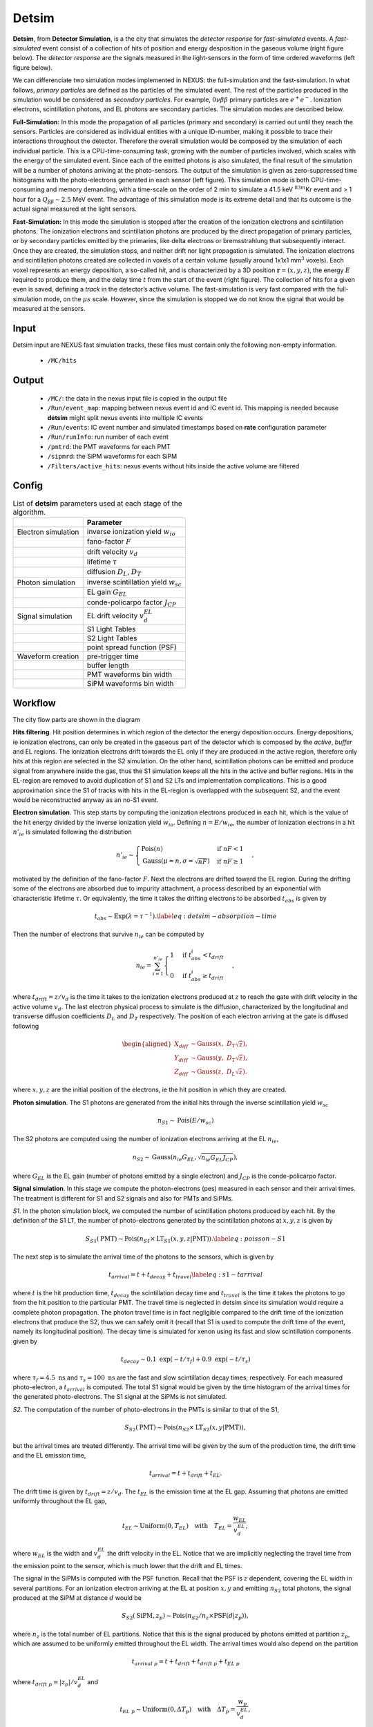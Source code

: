 Detsim
==========

**Detsim**, from **Detector Simulation**, is a the city that simulates the *detector response* for *fast-simulated* events.
A *fast-simulated* event consist of a collection of hits of position and energy desposition in the gaseous volume (right figure below). The *detector response* are the signals measured in the light-sensors in the form of time ordered waveforms (left figure below).

We can differenciate two simulation modes implemented in NEXUS: the
full-simulation and the fast-simulation. In what follows, *primary
particles* are defined as the particles of the simulated event. The rest
of the particles produced in the simulation would be considered as
*secondary particles*. For example, :math:`0\nu\beta\beta` primary
particles are :math:`e^+ e^-`. Ionization electrons, scintillation
photons, and EL photons are secondary particles. The simulation modes
are described below.

**Full-Simulation:** In this mode the propagation of all particles
(primary and secondary) is carried out until they reach the sensors.
Particles are considered as individual entities with a unique ID-number,
making it possible to trace their interactions throughout the detector.
Therefore the overall simulation would be composed by the simulation of
each individual particle. This is a CPU-time-consuming task, growing
with the number of particles involved, which scales with the energy of
the simulated event. Since each of the emitted photons is also
simulated, the final result of the simulation will be a number of
photons arriving at the photo-sensors. The output of the simulation is
given as zero-suppressed time histograms with the photo-electrons
generated in each sensor (left figure). This simulation mode is
both CPU-time-consuming and memory demanding, with a time-scale on the
order of 2 min to simulate a 41.5 keV :math:`^{83m}`\ Kr event and > 1
hour for a :math:`Q_{\beta\beta} \sim 2.5` MeV event. The advantage of
this simulation mode is its extreme detail and that its outcome is the
actual signal measured at the light sensors.

**Fast-Simulation:** In this mode the simulation is stopped after the
creation of the ionization electrons and scintillation photons. The
ionization electrons and scintillation photons are produced by the
direct propagation of primary particles, or by secondary particles
emitted by the primaries, like delta electrons or bremsstrahlung that
subsequently interact. Once they are created, the simulation stops, and
neither drift nor light propagation is simulated. The ionization
electrons and scintillation photons created are collected in voxels of a
certain volume (usually around 1x1x1 mm\ :math:`^3` voxels). Each voxel
represents an energy deposition, a so-called *hit*, and is characterized
by a 3D position :math:`\boldsymbol{r} = (x, y, z)`, the energy
:math:`E` required to produce them, and the delay time :math:`t` from
the start of the event (right figure). The
collection of hits for a given even is saved, defining a *track* in the
detector’s active volume. The fast-simulation is very fast compared with
the full-simulation mode, on the :math:`\mu s` scale. However, since the
simulation is stopped we do not know the signal that would be measured
at the sensors.

.. image:: images/detsim/fullsim_output.png
   :width: 40%

.. image:: images/detsim/fastsim_output.png
   :width: 40%


.. _Detsim input:

Input
-----

Detsim input are NEXUS fast simulation tracks, these files must contain only the following non-empty information.

 * ``/MC/hits``

.. _Detsim output:

Output
------

 * ``/MC/``: the data in the nexus input file is copied in the output file
 * ``/Run/event_map``: mapping between nexus event id and IC event id. This mapping is needed because **detsim** might split nexus events into multiple IC events
 * ``/Run/events``: IC event number and simulated timestamps based on **rate** configuration parameter
 * ``/Run/runInfo``: run number of each event
 * ``/pmtrd``: the PMT waveforms for each PMT
 * ``/sipmrd``: the SiPM waveforms for each SiPM
 * ``/Filters/active_hits``: nexus events without hits inside the active volume are filtered

.. _Detsim config:

Config
------

.. container::
    :name: tab:detsim-parameters
    
    .. table:: List of **detsim** parameters used at each stage of the algorithm.

      =================== ==========================================
      \                   Parameter
      =================== ==========================================
      Electron simulation inverse ionization yield :math:`w_{io}`
      \                   fano-factor :math:`F`
      \                   drift velocity :math:`v_d`
      \                   lifetime :math:`\tau`
      \                   diffusion :math:`D_L`, :math:`D_T`
      Photon simulation   inverse scintillation yield :math:`w_{sc}`
      \                   EL gain :math:`G_{EL}`
      \                   conde-policarpo factor :math:`J_{CP}`
      Signal simulation   EL drift velocity :math:`v^{EL}_d`
      \                   S1 Light Tables
      \                   S2 Light Tables
      \                   point spread function (PSF)
      Waveform creation   pre-trigger time
      \                   buffer length
      \                   PMT waveforms bin width
      \                   SiPM waveforms bin width
      =================== ==========================================


Workflow
--------

The city flow parts are shown in the diagram

.. image:: images/detsim/workflow.png
    :width: 80%


**Hits filtering**. Hit position determines in which region of the
detector the energy deposition occurs. Energy depositions, ie ionization
electrons, can only be created in the gaseous part of the detector which
is composed by the *active*, *buffer* and EL regions. The ionization
electrons drift towards the EL only if they are produced in the active
region, therefore only hits at this region are selected in the S2
simulation. On the other hand, scintillation photons can be emitted and
produce signal from anywhere inside the gas, thus the S1 simulation
keeps all the hits in the active and buffer regions. Hits in the
EL-region are removed to avoid duplication of S1 and S2 LTs and
implementation complications. This is a good approximation since the S1
of tracks with hits in the EL-region is overlapped with the subsequent
S2, and the event would be reconstructed anyway as an no-S1 event.

**Electron simulation**. This step starts by computing the ionization
electrons produced in each hit, which is the value of the hit energy
divided by the inverse ionization yield :math:`w_{io}`. Defining
:math:`n=E/w_{io}`, the number of ionization electrons in a hit
:math:`n'_{ie}` is simulated following the distribution

.. math::

   n'_{ie} \sim 
       \begin{cases} 
         \text{Pois}(n) & \text{if} ~ n F < 1 \\
         \text{Gauss}(\mu=n, \sigma=\sqrt{n F}) & \text{if} ~ n F \geq 1
      \end{cases},

motivated by the definition of the fano-factor :math:`F`. Next the
electrons are drifted toward the EL region. During the drifting some of
the electrons are absorbed due to impurity attachment, a process
described by an exponential with characteristic lifetime :math:`\tau`.
Or equivalently, the time it takes the drifting electrons to be absorbed
:math:`t_{abs}` is given by

.. math::

   t_{abs} \sim \text{Exp}(\lambda = \tau^{-1}).
       \label{eq:detsim-absorption-time}

Then the number of electrons that survive :math:`n_{ie}` can be computed
by

.. math::

   n_{ie} = \sum_{i=1}^{n'_{ie}} 
       \begin{cases}
           1 & \text{if} ~ t_{abs}^i < t_{drift} \\
           0 & \text{if} ~ t_{abs}^i \geq t_{drift}
       \end{cases},

where :math:`t_{drift}=z/v_{d}` is the time it takes to the ionization
electrons produced at :math:`z` to reach the gate with drift velocity in
the active volume :math:`v_d`. The last electron physical process to
simulate is the diffusion, characterized by the longitudinal and
transverse diffusion coefficients :math:`D_{L}` and :math:`D_{T}`
respectively. The position of each electron arriving at the gate is
diffused following

.. math::

   \begin{aligned}
       X_{diff}&\sim\text{Gauss}(x,~D_{T}\sqrt{z}),\\
       Y_{diff}&\sim\text{Gauss}(y,~D_{T}\sqrt{z}),\\
       Z_{diff}&\sim\text{Gauss}(z,~D_{L}\sqrt{z}).\end{aligned}

where :math:`x, y, z` are the initial position of the electrons, ie the
hit position in which they are created.

**Photon simulation**. The S1 photons are generated from the initial
hits through the inverse scintillation yield :math:`w_{sc}`

.. math:: n_{S1} \sim \text{Pois}(E/w_{sc})

The S2 photons are computed using the number of ionization electrons
arriving at the EL :math:`n_{ie}`,

.. math:: n_{S2} \sim\text{Gauss}\left(n_{ie}G_{EL}, \sqrt{n_{ie}G_{EL}J_{CP}}\right),

where :math:`G_{EL}` is the EL gain (number of photons emitted by a
single electron) and :math:`J_{CP}` is the conde-policarpo factor.

**Signal simulation**. In this stage we compute the photon-electrons
(pes) measured in each sensor and their arrival times. The treatment is
different for S1 and S2 signals and also for PMTs and SiPMs.

*S1*. In the photon simulation block, we computed the number of
scintillation photons produced by each hit. By the definition of the S1
LT, the number of photo-electrons generated by the scintillation photons
at :math:`x, y, z` is given by

.. math::

   S_{S1}(\text{PMT}) \sim \text{Pois}(n_{S1} \times \text{LT}_{S1}(x, y, z|\text{PMT})).
       \label{eq:poisson-S1}

The next step is to simulate the arrival time of the photons to the
sensors, which is given by

.. math::

   t_{arrival} = t + t_{decay} + t_{travel}
       \label{eq:s1-tarrival}

where :math:`t` is the hit production time, :math:`t_{decay}` the
scintillation decay time and :math:`t_{travel}` is the time it takes the
photons to go from the hit position to the particular PMT. The travel
time is neglected in detsim since its simulation would require a
complete photon propagation. The photon travel time is in fact
negligible compared to the drift time of the ionization electrons that
produce the S2, thus we can safely omit it (recall that S1 is used to
compute the drift time of the event, namely its longitudinal position).
The decay time is simulated for xenon using its fast and slow
scintillation components given by

.. math:: t_{decay} \sim 0.1 ~ \text{exp}(-t/\tau_{f}) + 0.9 ~ \text{exp}(-t/\tau_{s})

where :math:`\tau_{f} = 4.5~\text{ns}` and
:math:`\tau_{s} = 100~\text{ns}` are the fast and slow scintillation
decay times, respectively. For each measured photo-electron, a
:math:`t_{arrival}` is computed. The total S1 signal would be given by
the time histogram of the arrival times for the generated
photo-electrons. The S1 signal at the SiPMs is not simulated.

*S2*. The computation of the number of photo-electrons in the PMTs is
similar to that of the S1,

.. math:: S_{S2}(\text{PMT}) \sim \text{Pois}(n_{S2} \times \text{LT}_{S2}(x, y|\text{PMT})),

but the arrival times are treated differently. The arrival time will be
given by the sum of the production time, the drift time and the EL
emission time,

.. math:: t_{arrival} = t + t_{drift} + t_{EL}.

The drift time is given by :math:`t_{drift}=z/v_{d}`. The :math:`t_{EL}`
is the emission time at the EL gap. Assuming that photons are emitted
uniformly throughout the EL gap,

.. math:: t_{EL} \sim \text{Uniform} \left( 0, T_{EL} \right) \quad \text{with} \quad T_{EL}=\frac{w_{EL}}{v^{EL}_{d}},

where :math:`w_{EL}` is the width and :math:`v^{EL}_{d}` the drift
velocity in the EL. Notice that we are implicitly neglecting the travel
time from the emission point to the sensor, which is much lower that the
drift and EL times.

The signal in the SiPMs is computed with the PSF function. Recall that
the PSF is :math:`z` dependent, covering the EL width in several
partitions. For an ionization electron arriving at the EL at position
:math:`x, y` and emitting :math:`n_{S2}` total photons, the signal
produced at the SiPM at distance :math:`d` would be

.. math:: S_{S2}(\text{SiPM}, z_p) \sim \text{Pois} \left( n_{S2}/n_z \times \text{PSF} (d|z_{p}) \right),

where :math:`n_z` is the total number of EL partitions. Notice that this
is the signal produced by photons emitted at partition :math:`z_p`,
which are assumed to be uniformly emitted throughout the EL width. The
arrival times would also depend on the partition

.. math:: t_{arrival~p} = t + t_{drift} + t_{drift~p} + t_{EL~p}

where :math:`t_{drift~p} = |z_p|/v^{EL}_d` and

.. math:: t_{EL~p} \sim \text{Uniform} \left( 0, \Delta T_{p} \right) \quad \text{with} \quad \Delta T_{p}=\frac{w_{p}}{v^{EL}_{d}},

where :math:`w_p` is the partition width. Again, in both PMTs and SiPMs
the arrival time is computed for each measured photo-electron.


**Waveforms creation**. By definition, a waveform is a time histogram of
the arrival times. Therefore this step consists of histograming the
photo-electron’s arrival times for each sensor. The PMT and SiPM
waveforms are assumed to have the same *buffer-length* but different
*bin width*. By convention the waveform times go from 0 to
buffer-length, and in order to mimic the DAQ triggering system we add an
extra *pre-trigger buffer time* that fixes the start of the signals
inside the buffer.